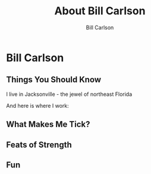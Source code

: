 #+OPTIONS: num:nil toc:nil reveal_title_slide:nil
#+REVEAL_TRANS: slide
#+REVEAL_THEME: sky
#+REVEAL_PLUGINS: (highlight notes)
#+Title: About Bill Carlson
#+Author: Bill Carlson
#+Email: bill.carlson@cotiviti.com

* Bill Carlson


** Things You Should Know

I live in Jacksonville - the jewel of northeast Florida

And here is where I work: 

#+REVEAL_HTML: <iframe src="https://www.google.com/maps/embed?pb=!1m18!1m12!1m3!1d207148.91894738632!2d-81.6618490374342!3d30.320978070650778!2m3!1f0!2f0!3f0!3m2!1i1024!2i768!4f13.1!3m3!1m2!1s0x88e44906e6f76c73%3A0x5a8c97eb399e3afa!2sThe+Bungalow!5e0!3m2!1sen!2sus!4v1508731343221" width="600" height="450" frameborder="0" style="border:0" allowfullscreen></iframe>

** What Makes Me Tick? 

#+REVEAL_HTML: <img src="lana.jpg" alt="lana" style="max-width:30%" class="frag"/>

#+REVEAL_HTML: <img src="boys.jpg" alt="boys" style="max-width:40%" class="frag"/>

** Feats of Strength

#+ATTR_REVEAL: :frag t :frag-idx 2
#+REVEAL_HTML: <img src="running.jpg" alt="running" style="max-width:30%" />

#+ATTR_REVEAL: :frag t :frag-idx 1
#+REVEAL_HTML: <img src="swimming.gif" alt="swimming" style="max-width:30%" />

#+ATTR_REVEAL: :frag t :frag-idx 3
#+REVEAL_HTML: <img src="jamie-bench.gif" alt="press" style="max-width:30%" />

** Fun

#+REVEAL_HTML: <img src="parrothead.jpg" style="max-height:400px" />

